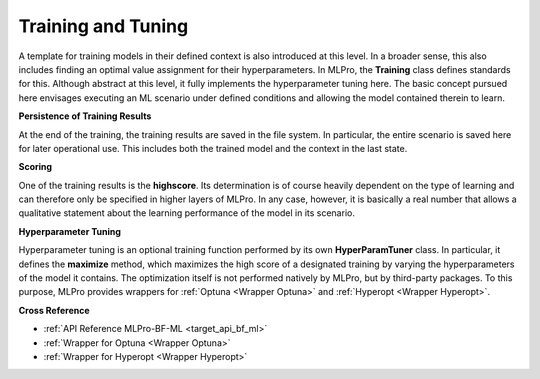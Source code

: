 .. _target_bf_ml_train_and_tune:
Training and Tuning
===================

A template for training models in their defined context is also introduced at this level. In a broader sense, this 
also includes finding an optimal value assignment for their hyperparameters. In MLPro, the **Training** class defines 
standards for this. Although abstract at this level, it fully implements the hyperparameter tuning here. The basic 
concept pursued here envisages executing an ML scenario under defined conditions and allowing the model contained 
therein to learn.


**Persistence of Training Results**

At the end of the training, the training results are saved in the file system. In particular, the entire scenario is 
saved here for later operational use. This includes both the trained model and the context in the last state.


**Scoring**

One of the training results is the **highscore**. Its determination is of course heavily dependent on the type of 
learning and can therefore only be specified in higher layers of MLPro. In any case, however, it is basically a real 
number that allows a qualitative statement about the learning performance of the model in its scenario.


**Hyperparameter Tuning**

Hyperparameter tuning is an optional training function performed by its own **HyperParamTuner** class. In particular, 
it defines the **maximize** method, which maximizes the high score of a designated training by varying the hyperparameters 
of the model it contains. The optimization itself is not performed natively by MLPro, but by third-party packages. To this purpose, MLPro provides 
wrappers for :ref:`Optuna <Wrapper Optuna>` and :ref:`Hyperopt <Wrapper Hyperopt>`.


**Cross Reference**

- :ref:`API Reference MLPro-BF-ML <target_api_bf_ml>`
- :ref:`Wrapper for Optuna <Wrapper Optuna>`
- :ref:`Wrapper for Hyperopt <Wrapper Hyperopt>`